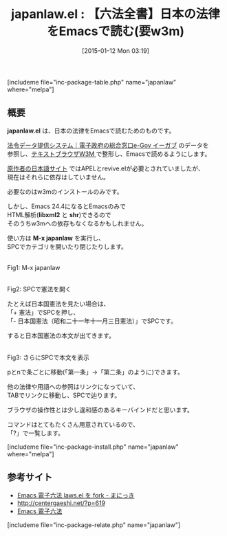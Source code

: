#+BLOG: rubikitch
#+POSTID: 616
#+BLOG: rubikitch
#+DATE: [2015-01-12 Mon 03:19]
#+PERMALINK: japanlaw
#+OPTIONS: toc:nil num:nil todo:nil pri:nil tags:nil ^:nil \n:t -:nil
#+ISPAGE: nil
#+DESCRIPTION:
# (progn (erase-buffer)(find-file-hook--org2blog/wp-mode))
#+BLOG: rubikitch
#+CATEGORY: Web
#+EL_PKG_NAME: japanlaw
#+TAGS: 法律
#+EL_TITLE0: 【六法全書】日本の法律をEmacsで読む(要w3m)
#+EL_URL: http://d.hatena.ne.jp/mhayashi1120/20130327/1364387156
#+begin: org2blog
#+TITLE: japanlaw.el : 【六法全書】日本の法律をEmacsで読む(要w3m)
[includeme file="inc-package-table.php" name="japanlaw" where="melpa"]

#+end:
** 概要
*japanlaw.el* は、日本の法律をEmacsで読むためのものです。

[[http://law.e-gov.go.jp/][法令データ提供システム｜電子政府の総合窓口e-Gov イーガブ]] のデータを 
参照し、[[http://w3m.sourceforge.net/][テキストブラウザW3M ]] で整形し、Emacsで読めるようにします。

[[http://www.ne.jp/asahi/alpha/kazu/laws.html][原作者の日本語サイト]] ではAPELとrevive.elが必要とされていましたが、
現在はそれらに依存はしていません。

必要なのはw3mのインストールのみです。

しかし、Emacs 24.4になるとEmacsのみで
HTML解析(*libxml2* と *shr*)できるので
そのうちw3mへの依存もなくなるかもしれません。

使い方は *M-x japanlaw* を実行し、
SPCでカテゴリを開いたり閉じたりします。

[[file:/r/sync/screenshots/20150112033449.png]]
Fig1: M-x japanlaw

[[file:/r/sync/screenshots/20150112033455.png]]
Fig2: SPCで憲法を開く

たとえば日本国憲法を見たい場合は、
「+ 憲法」でSPCを押し、
「- 日本国憲法（昭和二十一年十一月三日憲法）」でSPCです。

すると日本国憲法の本文が出てきます。

[[file:/r/sync/screenshots/20150112033507.png]]
Fig3: さらにSPCで本文を表示

pとnで条ごとに移動(「第一条」→「第二条」のように)できます。

他の法律や用語への参照はリンクになっていて、
TABでリンクに移動し、SPCで辿ります。

ブラウザの操作性とは少し違和感のあるキーバインドだと思います。

コマンドはとてもたくさん用意されているので、
「?」で一覧します。

# (progn (forward-line 1)(shell-command "screenshot-time.rb org_template" t))
[includeme file="inc-package-install.php" name="japanlaw" where="melpa"]
** 参考サイト
- [[http://d.hatena.ne.jp/mhayashi1120/20130327/1364387156][Emacs 電子六法 laws.el を fork - まにっき]]
- [[http://centergaeshi.net/?p=619]]
- [[http://www.ne.jp/asahi/alpha/kazu/laws.html][Emacs 電子六法]]
[includeme file="inc-package-relate.php" name="japanlaw"]

# /r/sync/screenshots/20150112033449.png http://emacs.rubikitch.com/wp-content/uploads/2016/09/20150112033449.png
# /r/sync/screenshots/20150112033455.png http://emacs.rubikitch.com/wp-content/uploads/2016/09/20150112033455.png
# /r/sync/screenshots/20150112033507.png http://emacs.rubikitch.com/wp-content/uploads/2016/09/20150112033507.png
